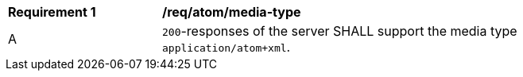 [[req_atom_media-type]]
[width="90%",cols="2,6a"]
|===
^|*Requirement {counter:req-id}* |*/req/atom/media-type*
^|A |`200`-responses of the server SHALL support the media type `application/atom+xml`.
|===
